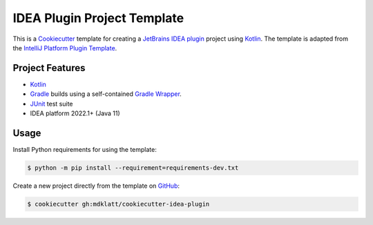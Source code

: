 ############################
IDEA Plugin Project Template
############################

|badge|

This is a `Cookiecutter`_ template for creating a `JetBrains IDEA plugin`_
project using `Kotlin`_. The template is adapted from the
`IntelliJ Platform Plugin Template`_.

================
Project Features
================

- `Kotlin`_
- `Gradle`_ builds using a self-contained `Gradle Wrapper`_.
- `JUnit`_ test suite
- IDEA platform 2022.1+ (Java 11)


=====
Usage
=====

Install Python requirements for using the template:

.. code-block:: console

  $ python -m pip install --requirement=requirements-dev.txt


Create a new project directly from the template on `GitHub`_:

.. code-block:: console

  $ cookiecutter gh:mdklatt/cookiecutter-idea-plugin


.. |badge| image:: https://github.com/mdklatt/idea-remotepython-plugin/actions/workflows/build.yml/badge.svg
    :alt: Travis CI build status
.. _Cookiecutter: https://cookiecutter.readthedocs.org
.. _JetBrains IDEA plugin: https://github.com/JetBrains/intellij-platform-plugin-template
.. _IntelliJ Platform Plugin Template: https://plugins.jetbrains.com/docs/intellij/welcome.html
.. _Kotlin: https://kotlinlang.org
.. _Gradle: https://gradle.org
.. _JUnit: https://junit.org
.. _GitHub: https://github.com/mdklatt/cookiecutter-idea-plugin
.. _Gradle Wrapper: https://docs.gradle.org/current/userguide/gradle_wrapper.html
